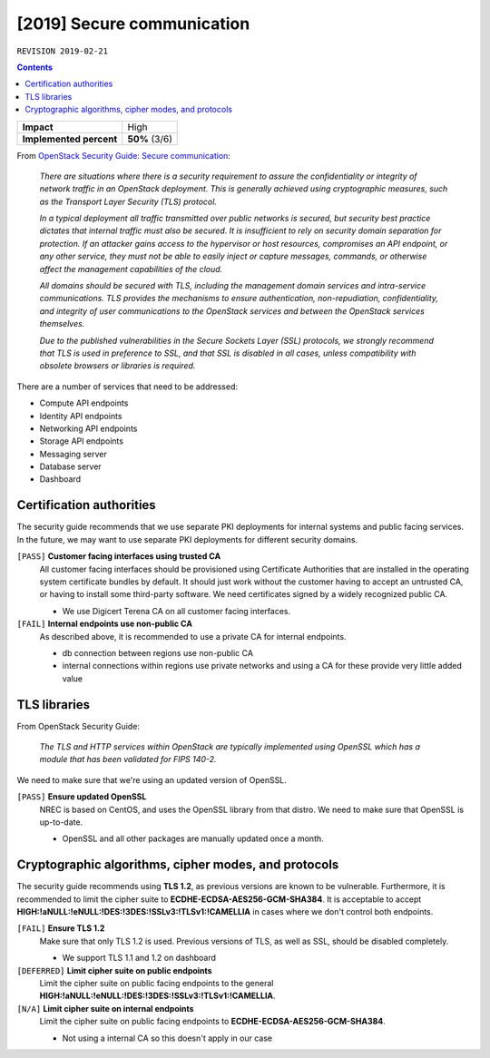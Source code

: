 .. |date| date::

[2019] Secure communication
===========================

``REVISION 2019-02-21``

.. contents::

+-------------------------+---------------------+
| **Impact**              | High                |
+-------------------------+---------------------+
| **Implemented percent** | **50%** (3/6)       |
+-------------------------+---------------------+

.. _OpenStack Security Guide\: Secure communication: http://docs.openstack.org/security-guide/secure-communication.html

From `OpenStack Security Guide\: Secure communication`_:

  *There are situations where there is a security requirement to
  assure the confidentiality or integrity of network traffic in an
  OpenStack deployment. This is generally achieved using cryptographic
  measures, such as the Transport Layer Security (TLS) protocol.*

  *In a typical deployment all traffic transmitted over public
  networks is secured, but security best practice dictates that
  internal traffic must also be secured. It is insufficient to rely on
  security domain separation for protection. If an attacker gains
  access to the hypervisor or host resources, compromises an API
  endpoint, or any other service, they must not be able to easily
  inject or capture messages, commands, or otherwise affect the
  management capabilities of the cloud.*

  *All domains should be secured with TLS, including the management
  domain services and intra-service communications. TLS provides the
  mechanisms to ensure authentication, non-repudiation,
  confidentiality, and integrity of user communications to the
  OpenStack services and between the OpenStack services themselves.*

  *Due to the published vulnerabilities in the Secure Sockets Layer
  (SSL) protocols, we strongly recommend that TLS is used in
  preference to SSL, and that SSL is disabled in all cases, unless
  compatibility with obsolete browsers or libraries is required.*

There are a number of services that need to be addressed:

* Compute API endpoints
* Identity API endpoints
* Networking API endpoints
* Storage API endpoints
* Messaging server
* Database server
* Dashboard


Certification authorities
-------------------------

The security guide recommends that we use separate PKI deployments for
internal systems and public facing services. In the future, we may
want to use separate PKI deployments for different security domains.

``[PASS]`` **Customer facing interfaces using trusted CA**
  All customer facing interfaces should be provisioned using
  Certificate Authorities that are installed in the operating system
  certificate bundles by default. It should just work without the
  customer having to accept an untrusted CA, or having to install some
  third-party software. We need certificates signed by a widely
  recognized public CA.

  * We use Digicert Terena CA on all customer facing interfaces.

``[FAIL]`` **Internal endpoints use non-public CA**
  As described above, it is recommended to use a private CA for
  internal endpoints.

  * db connection between regions use non-public CA
  * internal connections within regions use private networks and using a
    CA for these provide very little added value


TLS libraries
-------------

From OpenStack Security Guide:

  *The TLS and HTTP services within OpenStack are typically implemented
  using OpenSSL which has a module that has been validated for FIPS
  140-2.*

We need to make sure that we're using an updated version of OpenSSL.

``[PASS]`` **Ensure updated OpenSSL**
  NREC is based on CentOS, and uses the OpenSSL library from that
  distro. We need to make sure that OpenSSL is up-to-date.

  * OpenSSL and all other packages are manually updated once a month.


Cryptographic algorithms, cipher modes, and protocols
-----------------------------------------------------

The security guide recommends using **TLS 1.2**, as previous versions
are known to be vulnerable. Furthermore, it is recommended to limit
the cipher suite to **ECDHE-ECDSA-AES256-GCM-SHA384**. It is
acceptable to
accept **HIGH:!aNULL:!eNULL:!DES:!3DES:!SSLv3:!TLSv1:!CAMELLIA** in
cases where we don't control both endpoints.

``[FAIL]`` **Ensure TLS 1.2**
  Make sure that only TLS 1.2 is used. Previous versions of TLS, as
  well as SSL, should be disabled completely.

  * We support TLS 1.1 and 1.2 on dashboard

``[DEFERRED]`` **Limit cipher suite on public endpoints**
  Limit the cipher suite on public facing endpoints to the
  general **HIGH:!aNULL:!eNULL:!DES:!3DES:!SSLv3:!TLSv1:!CAMELLIA**.

``[N/A]`` **Limit cipher suite on internal endpoints**
  Limit the cipher suite on public facing endpoints
  to **ECDHE-ECDSA-AES256-GCM-SHA384**.

  * Not using a internal CA so this doesn't apply in our case
